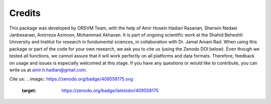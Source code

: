 Credits
============
This package was developed by ORSVM Team, with the help of Amir Hosein Hadian Rasanan, Sherwin Nedaei Janbesaraei, Amirreza Azmoon, Mohammad Akhavan. It is part of ongoing scientific work at the Shahid Beheshti University and Institut for research in fundumental sciences, in collaboration with Dr. Jamal Amani Rad.
When using this package or part of the code for your own research, we ask you to cite us (using the Zenodo DOI below). Even though we tested all functions, we cannot assure that it will work perfectly on all platforms and data formats. Therefore, feedback on usage and issues is especially welcomed at this stage.
If you have any questions or would like to contribute, you can write us at amir.h.hadian@gmail.com.

Cite us:
.. image:: https://zenodo.org/badge/409558175.svg
   :target: https://zenodo.org/badge/latestdoi/409558175


